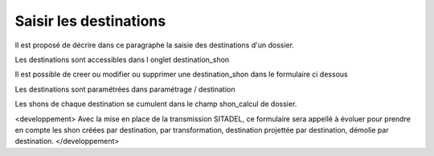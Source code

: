 .. _destination:


#######################
Saisir les destinations
#######################


Il est proposé de décrire dans ce paragraphe la saisie des destinations d'un dossier.


Les destinations sont accessibles dans l onglet destination_shon

.. image:: ../_static/tab_destination.png


Il est possible de creer ou modifier ou supprimer une destination_shon dans le formulaire ci dessous

.. image:: ../_static/form_destination.png


Les destinations sont paramétrées dans paramétrage / destination

Les shons de chaque destination se cumulent dans le champ shon_calcul de dossier.

<developpement>
Avec la mise en place de la transmission SITADEL, ce formulaire sera appellé à évoluer
pour prendre en compte les shon créées par destination, par transformation, destination
projettée par destination, démolie par destination. 
</developpement>